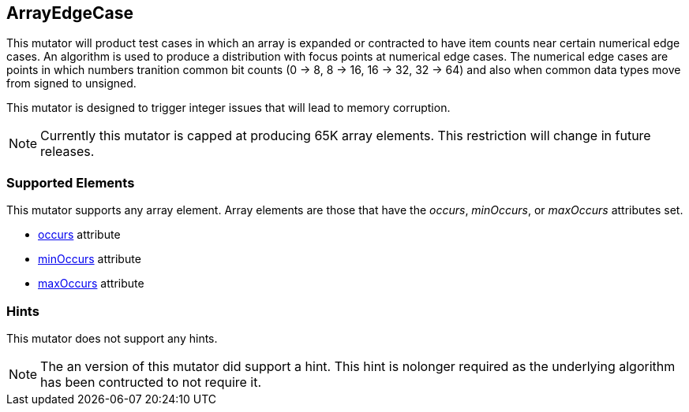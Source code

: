 <<<
[[Mutators_ArrayNumericalEdgeCasesMutator]]
== ArrayEdgeCase

This mutator will product test cases in which an array is expanded or contracted to have item counts near certain numerical edge cases. An algorithm is used to produce a distribution with focus points at numerical edge cases. The numerical edge cases are points in which numbers tranition common bit counts (0 -> 8, 8 -> 16, 16 -> 32, 32 -> 64) and also when common data types move from signed to unsigned.

This mutator is designed to trigger integer issues that will lead to memory corruption.

NOTE: Currently this mutator is capped at producing 65K array elements. This restriction will change in future releases.

=== Supported Elements

This mutator supports any array element. Array elements are those that have the _occurs_, _minOccurs_, or _maxOccurs_ attributes set.

 * xref:occurs[occurs] attribute
 * xref:minOccurs[minOccurs] attribute
 * xref:maxOccurs[maxOccurs] attribute

=== Hints

This mutator does not support any hints.

NOTE: The an version of this mutator did support a hint. This hint is nolonger required as the underlying algorithm has been contructed to not require it.
